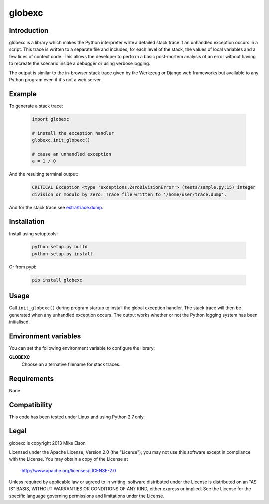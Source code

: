 globexc
=======

Introduction
------------

globexc is a library which makes the Python interpreter write a detailed stack trace if an unhandled exception occurs in a script. This trace is written to a separate file and includes, for each level of the stack, the values of local variables and a few lines of context code. This allows the developer to perform a basic post-mortem analysis of an error without having to recreate the scenario inside a debugger or using verbose logging.

The output is similar to the in-browser stack trace given by the Werkzeug or Django web frameworks but available to any Python program even if it's not a web server. 

Example
-------

To generate a stack trace:

  .. code:: python

	import globexc

	# install the exception handler
	globexc.init_globexc()

	# cause an unhandled exception
	a = 1 / 0

And the resulting terminal output:

  .. code::

	CRITICAL Exception <type 'exceptions.ZeroDivisionError'> (tests/sample.py:15) integer
	division or modulo by zero. Trace file written to '/home/user/trace.dump'.

And for the stack trace see `<extra/trace.dump>`_.

Installation
------------

Install using setuptools:

  .. code:: sh

	python setup.py build
	python setup.py install

Or from pypi:

  .. code:: sh

	pip install globexc

Usage
-----

Call ``init_globexc()`` during program startup to install the global exception handler. The stack trace will then be generated when any unhandled exception occurs. The output works whether or not the Python logging system has been initialised.

Environment variables
---------------------

You can set the following environment variable to configure the library:

**GLOBEXC**
  Choose an alternative filename for stack traces.

Requirements
------------

None

Compatibility
-------------

This code has been tested under Linux and using Python 2.7 only.

Legal
-----

globexc is copyright 2013 Mike Elson

Licensed under the Apache License, Version 2.0 (the "License");
you may not use this software except in compliance with the License.
You may obtain a copy of the License at

    http://www.apache.org/licenses/LICENSE-2.0

Unless required by applicable law or agreed to in writing, software
distributed under the License is distributed on an "AS IS" BASIS,
WITHOUT WARRANTIES OR CONDITIONS OF ANY KIND, either express or implied.
See the License for the specific language governing permissions and
limitations under the License.
